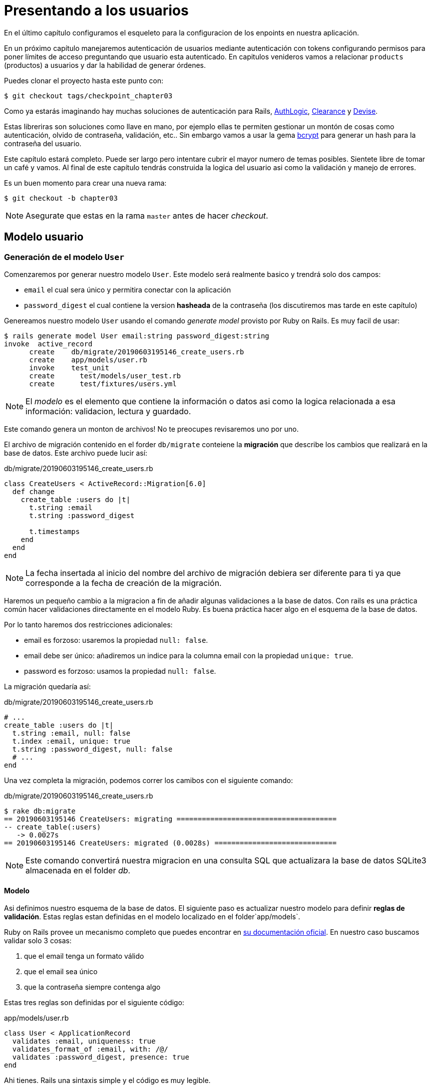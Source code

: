 [#chapter03-presenting-users]
= Presentando a los usuarios

En el último capítulo configuramos el esqueleto para la configuracion de los enpoints en nuestra aplicación.

En un próximo capítulo manejaremos autenticación de usuarios mediante autenticación con tokens configurando permisos para poner límites de acceso preguntando que usuario esta autenticado. En capitulos venideros vamos a relacionar `products` (productos) a usuarios y dar la habilidad de generar órdenes.

Puedes clonar el proyecto hasta este punto con:

[source,bash]
----
$ git checkout tags/checkpoint_chapter03
----

Como ya estarás imaginando hay muchas soluciones de autenticación para Rails, https://github.com/binarylogic/authlogic[AuthLogic], https://github.com/thoughtbot/clearance[Clearance] y https://github.com/plataformatec/devise[Devise].

Estas libreriras son soluciones como llave en mano, por ejemplo ellas te permiten gestionar un montón de cosas como autenticación, olvido de contraseña, validación, etc.. Sin embargo vamos a usar la gema https://github.com/codahale/bcrypt-ruby[bcrypt] para generar un hash para la contraseña del usuario.

Este capítulo estará completo. Puede ser largo pero intentare cubrir el mayor numero de temas posibles.
Sientete libre de tomar un café y vamos. Al final de este capítulo tendrás construida la logica del usuario asi como la validación y manejo de errores.

Es un buen momento para crear una nueva rama:

[source,bash]
----
$ git checkout -b chapter03
----

NOTE: Asegurate que estas en la rama `master` antes de hacer _checkout_.

== Modelo usuario

=== Generación de el modelo `User`

Comenzaremos por generar nuestro modelo `User`. Este modelo será realmente basico y trendrá solo dos campos:

- `email` el cual sera único y permitira conectar con la aplicación
- `password_digest` el cual contiene la version  *hasheada* de la contraseña (los discutiremos mas tarde en este capítulo)

Genereamos nuestro modelo `User` usando el comando  _generate model_ provisto por Ruby on Rails. Es muy facil de usar:

[source,bash]
----
$ rails generate model User email:string password_digest:string
invoke  active_record
      create    db/migrate/20190603195146_create_users.rb
      create    app/models/user.rb
      invoke    test_unit
      create      test/models/user_test.rb
      create      test/fixtures/users.yml
----

NOTE: El _modelo_ es el elemento que contiene la información o datos asi como la logica relacionada a esa información: validacion, lectura y guardado.

Este comando genera un monton de archivos! No te preocupes revisaremos uno por uno.

El archivo de migración contenido en el forder `db/migrate` conteiene la  *migración* que describe los cambios que realizará en la base de datos. Este archivo  puede lucir así:

.db/migrate/20190603195146_create_users.rb
[source,ruby]
----
class CreateUsers < ActiveRecord::Migration[6.0]
  def change
    create_table :users do |t|
      t.string :email
      t.string :password_digest

      t.timestamps
    end
  end
end
----

NOTE: La fecha insertada al inicio del nombre del archivo de migración debiera ser diferente para ti ya que corresponde a la fecha de creación de la migración.

Haremos un pequeño cambio a la migracion a fin de añadir algunas validaciones a la base de datos. Con rails es una práctica común hacer validaciones directamente en el modelo Ruby. Es buena práctica hacer algo en el esquema de la base de datos.

Por lo tanto haremos dos restricciones adicionales:

- email es forzoso: usaremos la propiedad `null: false`.
- email debe ser único: añadiremos un indice para la columna email con la propiedad `unique: true`.
- password es forzoso: usamos la propiedad `null: false`.

La migración quedaría así:

.db/migrate/20190603195146_create_users.rb
[source,ruby]
----
# ...
create_table :users do |t|
  t.string :email, null: false
  t.index :email, unique: true
  t.string :password_digest, null: false
  # ...
end
----

Una vez completa la migración, podemos correr los camibos con el siguiente comando:

.db/migrate/20190603195146_create_users.rb
[source,ruby]
----
$ rake db:migrate
== 20190603195146 CreateUsers: migrating ======================================
-- create_table(:users)
   -> 0.0027s
== 20190603195146 CreateUsers: migrated (0.0028s) =============================
----

NOTE: Este comando convertirá nuestra migracion en una consulta SQL que actualizara la base de datos SQLite3 almacenada en el folder _db_.

==== Modelo

Asi definimos nuestro esquema de la base de datos. El siguiente paso es actualizar nuestro modelo para definir *reglas de validación*. Estas reglas estan definidas en el modelo localizado en el folder`app/models`.

Ruby on Rails provee un mecanismo completo que puedes encontrar en https://guides.rubyonrails.org/active_record_validations.html[su documentación oficial]. En nuestro caso buscamos validar solo 3 cosas:

. que el email tenga un formato válido
. que el email sea único
. que la contraseña siempre contenga algo

Estas tres reglas son definidas por el siguiente código:

.app/models/user.rb
[source,ruby]
----
class User < ApplicationRecord
  validates :email, uniqueness: true
  validates_format_of :email, with: /@/
  validates :password_digest, presence: true
end
----

Ahi tienes. Rails una sintaxis simple y el código es muy legible.

.Validación del Email
****
Habrás notado que la validación del email es muy simplista solo validando la presencia de una `@`.

Es normal.

Hay infinidad de excepciones en la dirección de un correo electrónico 
There are infinite exceptions to the email address so well https://davidcel.is/posts/stop-validating-email-addresses-with-regex/[que incluso `Mira todos estos espacios!@example.com` es una dirección de correo valida]. Por lo tanto es mejor para favorecer un enfoque sencillo y confirmar la direccion de correo enviando un email.
****

==== Pruebas unitarias

Finalizamos con las pruebas unitarias. Aqui usaremos Minitest un framework de 
pruebas que es proporcionado por defecto con Rails.

Minitest esta basado en _Fixtures_ que te permiten llenar tu base de datos con datos  *predefinidos*. Los _Fixtures_ estan definidos en un archivo YAML en el directorio `tests/fixtures`. Hay un archivo por plantilla.


Debemos por lo tanto iniciar actualizando nuestros `tests/fixtures`.

NOTE: _fixtures_ no estan diseñados para crear todas los datos que tus pruebas necesitan.  Solo te permiten definir los datos basicos que tu aplicación necesita.

Asi que comenzamos por crear un _fixture_ definiendo un usuario:

.test/fixtures/users.yml
[source,yaml]
----
one:
  email: one@one.org
  password_digest: hashed_password
----

Ahora podemos crear tres pruebas:

- 1. Verifica que un usuario con datos correctos es váido:

.test/models/user_test.rb
[source,ruby]
----
# ...
test 'user with a valid email should be valid' do
  user = User.new(email: 'test@test.org', password_digest: 'test')
  assert user.valid?
end
----

- 2. Verifica que un usuario con un email erroneo no es válido:

.test/models/user_test.rb
[source,ruby]
----
# ...
test 'user with invalid email should be invalid' do
  user = User.new(email: 'test', password_digest: 'test')
  assert_not user.valid?
end
----

- 3. Verifica que un nuevo usuario con email no es válido. Asi que usamos el mismo email que creamos en el _fixture_.

.test/models/user_test.rb
[source,ruby]
----
# ...
test 'user with taken email should be invalid' do
  other_user = users(:one)
  user = User.new(email: other_user.email, password_digest: 'test')
  assert_not user.valid?
end
----

Ahi lo tienes. Podemos validar que nuestra implementación es correcta simplemente corriendo las pruebas unitarias que creamos:

[source,bash]
----
$ rake test
...
3 runs, 3 assertions, 0 failures, 0 errors, 0 skips
----

I think it's time to do a little _commit_ to validate our progress:

[source,bash]
----
$ git add . && git commit -m "Create user model"
----

=== Hash de la contraseña

Previamente implementamos el almacenamiento de los datos del usuario. Pero seguimos teniendo un problema por resolver:  *el almacenamiento de la contraseña esta en texto plano*.

> Si almacenas la contraseña de los usuarios en texto plano, entonces un atacante que roba una copia de tu base de datos tiene una lista gigante de emails y contraseñas. Alguno de tus usuarios podria tener únicamente una contraseña -- para su cuenta de email, para sus cuentas de banco, para su aplicación. Un simple hackeo puede escalar en un robo masivo de identidad. - https://github.com/codahale/bcrypt-ruby#why-you-should-use-bcrypt[fuente - Porque deberias usar bcrypt(en inglés)]

Asi que vamos a usar la gema bcrypt para *hashear* la contraseña.

NOTE: Hashear es el proceso de transformar un arreglo de caracteres en un _Hash_. Este _Hash_ no te permite encontrar el arreglo de caracteres original. Pero como sea, podemos facilmente usarlo para encontra si un arreglo de caracteres dado coincide con el _hash_ que almacenamos.

Primero debemos agregar la gema Bcrypt al _Gemfile_. Podemos usar el comando `bundle add`. Que hará:

1. añadir la gema al Gemfile recuperando la versión más reciente
2. ejecutar el comando `bundle install` el cual instalará la gema y actualizara el archivo _Gemfile.lock_ "bloqueando" la versión actual de la gema

Por lo tanto, ejecutamos el siguiente comando:

[source,bash]
----
$ bundle add bcrypt
----

Una vez que el comando es ejecutado, la siguiente linea es añadidad al final del _Gemfile_:

[source,ruby]
.Gemfile
----
gem "bcrypt", "~> 3.1"
----

NOTE: La versión 3.1 de bcrypt es la versión actual al momento de escribir. Esto podría por lo tanto variar en tú caso.

Active Record nos ofrece un metodo https://github.com/rails/rails/blob/6-0-stable/activemodel/lib/active_model/secure_password.rb#L61[`ActiveModel::SecurePassword::has_secure_password`] que hara interfaz con Bcrypt y nos ayudará con la contraseña lo que lo hace mas fácil.

[source,ruby]
.app/models/user.rb
----
class User < ApplicationRecord
  # ...
  has_secure_password
end
----

`has_secure_password` agrega las siguintes validaciones:

* La contraseña debe estar presente en la creación.
* La longitud de la contraseña debe ser menor o igual a 72 bytes.
* La confirmación de la contraseña usa el traributo `password_confirmation` (si es enviado)

En adición, este metodo añadirá un atributo `User#password` que sera automaticamente hasheado y guardado en el atributo `User#password_digest`.

Vamos a intentarlo ahora mismo en la consola de Rails. Abre una consola con `rails console`:

[source,ruby]
----
2.6.3 :001 > User.create! email: 'toto@toto.org', password: '123456'
 =>#<User id: 1, email: "toto@toto.org", password_digest: [FILTERED], created_at: "2019-06-04 10:51:44", updated_at: "2019-06-04 10:51:44">
----

Puedes ver que cuando llamas al metodo `User#create!` , el atributo `password` es hasheado y guardado en `password_digest`. Vamos a enviar tambien un atributo `password_confirmation` que ActiveRecord comparará con `password`:

[source,ruby]
----
2.6.3 :002 > User.create! email: 'tata@tata.org', password: '123456', password_confirmation: 'azerty'
ActiveRecord::RecordInvalid (Validation failed: Password confirmation doesn t match Password)
----

Todo esta trabajando como lo planeamos! Vamos a hacer un _commit_ para mantener la historia concisa:

[source,bash]
----
$ git commit -am "Setup Bcrypt"
----

== Build users

Es tiempo de hacer nuestro primer "entry point". Iniciaremos por construir la acción `show` que responderá concon información de un usuario único en formato JSON. Los pasos son:

1. generar el controlador `users_controller`.
2. añadir las pruebas correspondientes
3. construir el código real.

Vamos a enfocarnos primero en generar el controlador y las pruebas funcionales.

En orden para respetar la vista de nuestra API, vamos a cortar nuestra aplicación usando *modules* (módulos). La sintaxis por lo tanto es la siguiente:

[source,bash]
----
$ rails generate controller api::v1::users
----

Este comando creará el archivo `users_controller_test.rb`. Antes de ir mas lejos hay dos cosas que queremos probar en nuestra API:

* La estructura JSON que devuelve el servidor
* El codigo de la respuesta HTTP que devuelve el servidor

.Códigos HTTP más comunes
****
El primer dígito de el codigo de estado especifica una de las 5 clases de respuesta. El minimo indispensable para un cliente HTTP es que este una de estas 5 clases. Esta es una lista de los códigos HTTP comunemten usados:

* `200`: Respuesta estandar para una solicitud HTTP exitosa. Usualmente en solicitudes `GET`
* `201`: La petición fue recibida y resulta en la creacion de nu nuevo recurso. Despues de una solicitud `POST`
* `204`: El servidor tiene una petición procesada con éxito, pero no se regresó ningun contenido. Esto es usual en una solicitud `DELETE` exitosa.
* `400`: La petición no se peude ejecutadar debido a una sintaxis incorrecta. Puede suceder para cualquier tipo de solicitud.
* 401: Similar al 403, pero especialmente usada al solicitar autenticación y ha fallado o aún no se ha proporcionado. Puede suceder en cualquier tipo de solicitud.
* `404`: El recurso solicitado no fue encontrado pero podría estar disponible en el futuro. Usualmente concierne a la petición `GET`.
* 500: Un mensaje de error generico, dado cuando una condición inesperada ha sido encontrada y ningun otro mensaje especifico es apropiado.

Para una liesta completa de codigos HTTP, mira este https://en.wikipedia.org/wiki/List_of_HTTP_status_codes[articulo de Wikipedia (en inglés)].
****

Por lo tanto vamos a implementar la prueba funcional que verifica el acceso a el metodo `Users#show`.


[source,ruby]
.test/controllers/api/v1/users_controller_test.rb
----
# ...
class Api::V1::UsersControllerTest < ActionDispatch::IntegrationTest
  setup do
    @user = users(:one)
  end

  test "should show user" do
    get api_v1_user_url(@user), as: :json
    assert_response :success
    # Test to ensure response contains the correct email
    json_response = JSON.parse(self.response.body)
    assert_equal @user.email, json_response['email']
  end
end
----


Entonces simplemente agrega la accion a tu controlador. Es extremadamente simple:

[source,ruby]
.app/controllers/api/v1/users_controller.rb
----
class  Api::V1::UsersController < ApplicationController
  # GET /users/1
  def show
    render json: User.find(params[:id])
  end
end
----

Si corres la prueba con `rails test` obtienes el siguiente error:

[source,bash]
----
$ rails test

...E

Error:
UsersControllerTest#test_should_show_user:
DRb::DRbRemoteError: undefined method \`api_v1_user_url' for #<UsersControllerTest:0x000055ce32f00bd0> (NoMethodError)
    test/controllers/users_controller_test.rb:9:in `block in <class:UsersControllerTest>'
----

Este tipo de error es muy común cuando generaste tus recursos manualmente! En efecto, nos hemos olvidad por completo de *la ruta*. Asi que vamos a añadirla:

[source,ruby]
.config/routes.rb
----
Rails.application.routes.draw do
  namespace :api, defaults: { format: :json } do
    namespace :v1 do
      resources :users, only: [:show]
    end
  end
end
----

Las pruebas ahora deberían pasar:

----
$ rails test
....
4 runs, 5 assertions, 0 failures, 0 errors, 0 skips
----

Como siempre, despues de añadir una caracteristica que nos satisface, vams a hacer un _commit_:

[source,bash]
----
$ git add . && git commit -m "Adds show action to the users controller"
----

=== Prueba tu recurso con cURL

Asi que finalmente tenemos un recurso para probar. Tenemos muchas soluciones para probarlo. La primera que se me viene a la mente es hacer uso de cURL, el cual esta integrado en la mayoria de distribuciones Linux. Asi que vamos a probarlo:

Pirmero inicializamos el servidor de rails en una nueva terminal.
[source,bash]
----
$ rails s
----

Entonces cambia de nuevo a tu otra terminal y corre:

[source,bash]
----
$ curl http://localhost:3000/api/v1/users/1
{"id":1,"email":"toto@toto.org", ...
----

Encontramos el usuario que creamos con la consola de Rails en la seccion previa. Ahora tienes una entrada en el API para registro de usuarios.

=== Crear usuarios

Ahora que tenemos mejor entendimiento de como contruir "entry points" (puntos de entrada), es tiempo de extender nuestra API. Una de las caracteristicas mas importantes es darles a los usuarios que puedan crear un perfil en nuestra aplicación. Como siempre, vamos a escribir nuestras pruebas antes de implementar nuestro código para extener nuestro banco de pruebas.

Asegura que tu directoruo de Git esta limpio y que no tienes algun archivo en _staging_. Si es asi hasles _commit_ que vamos a empezar de nuevo.

Asiq eu vamos a iniciar por escribir nuestra prueba añadiendo una entrada para crear un usuario en el archivo `users_controller_test.rb`:

[source,ruby]
.test/controllers/users_controller_test.rb
----
# ...
class Api::V1::UsersControllerTest < ActionDispatch::IntegrationTest
  # ...
  test "should create user" do
    assert_difference('User.count') do
      post api_v1_users_url, params: { user: { email: 'test@test.org', password: '123456' } }, as: :json
    end
    assert_response :created
  end

  test "should not create user with taken email" do
    assert_no_difference('User.count') do
      post api_v1_users_url, params: { user: { email: @user.email, password: '123456' } }, as: :json
    end
    assert_response :unprocessable_entity
  end
end
----

Es un monton de codigo. No te preocupes explicarŕe todo:

* En el primer test revisamos la creacion de un usuario enviando una peticion POST valida. Entonces, revisamos que un usuario adiconal ahora existe en la base de datos y que el codigo HTTP de respuesta es `created` (código de estado 201)
* En el segundo test revisamos que el usuario no es creado usando una direccion de correo que ya está en uso. Entonces, revisamos que el codigo HTTP de respuesta es `unprocessable_entity` (código de estado 422)

Hasta este punto, la prueba deberia de fallar (como esperabamos):

[source,bash]
----
$ rails test
...E
----

Asi que es tiempo de implementar el código para que nuestra prueba sea exitosa:

[source,ruby]
.app/controllers/api/v1/users_controller.rb
----
class Api::V1::UsersController < ApplicationController
  # ...

  # POST /users
  def create
    @user = User.new(user_params)

    if @user.save
      render json: @user, status: :created
    else
      render json: @user.errors, status: :unprocessable_entity
    end
  end

  private

  # Only allow a trusted parameter "white list" through.
  def user_params
    params.require(:user).permit(:email, :password)
  end
end
----

Recuerda que cada vez que agregamos una entrada en nuestra API debemos agregar esta acción en nuestra archivo `routes.rb`.

[source,ruby]
.config/routes.rb
----
Rails.application.routes.draw do
  namespace :api, defaults: { format: :json } do
    namespace :v1 do
      resources :users, only: %i[show create]
    end
  end
end
----

Como puesdes ver, la implementacion es bastante simple. Tambien hemos añadido el metodo privado `user_params` para proteger de la asignacion masiva de atributos. Ahora nuestra prueba debería de pasar:

[source,bash]
----
$ rails test
......
6 runs, 9 assertions, 0 failures, 0 errors, 0 skips
----

Yeah! Hagamos _commit_ de los cambios y a continuar construyendo nuestra aplicación:

[source,bash]
----
$ git commit -am "Adds the user create endpoint"
----

=== Actualizar usuarios

El esquema para actualizar usuarios es muy similar a la de creación. Si eres un desarrollador Rails experimentado, ya sabes las diferencias entre estas dos acciones:

* La accion update (actualizar) responde a una petición PUT/PATCH.
* Unicamente un usuario conectado deberia ser capáz  de actualizar su información. Esto significa que tendremos que forzar a un usuario a autenticarse. Discutiremos esto en el capítulo 5.

Como siempre, empezamos escribiendo nuestra prueba:

[source,ruby]
.test/controllers/users_controller_test.rb
----
# ...
class Api::V1::UsersControllerTest < ActionDispatch::IntegrationTest
  # ...
  test "should update user" do
    patch api_v1_user_url(@user), params: { user: { email: @user.email, password: '123456' } }, as: :json
    assert_response :success
  end

  test "should not update user when invalid params are sent" do
    patch api_v1_user_url(@user), params: { user: { email: 'bad_email', password: '123456' } }, as: :json
    assert_response :unprocessable_entity
  end
end
----

Para que la prueba se exitosa, debemos construir la accion update en el archivo `users_controller.rb` y agrgar la ruta al archivo `routes.rb`. Como puedes ver, tenemos mucho código duplicado, vamos a rediseñar nuestra prueba en el capítulo 4. Primero añadimos la accion al archivo `routes.rb`:

[source,ruby]
.config/routes.rb
----
Rails.application.routes.draw do
  # ...
  resources :users, only: %i[show create update]
  # ...
end
----

Entonces implementamos la acción update en el controlador del usuario y corremos las pruebas:

[source,ruby]
.app/controllers/api/v1/users_controller.rb
----
class Api::V1::UsersController < ApplicationController
  before_action :set_user, only: %i[show update]
  
  # GET /users/1
  def show
    render json: @user
  end

  # ...

  # PATCH/PUT /users/1
  def update
    if @user.update(user_params)
      render json: @user, status: :ok
    else
      render json: @user.errors, status: :unprocessable_entity
    end
  end

  private
  # ...

  def set_user
    @user = User.find(params[:id])
  end
end

----

Todas nuestras pruebas deberian pasar:

[source,bash]
----
$ rails test
........
8 runs, 11 assertions, 0 failures, 0 errors, 0 skips
----

Hacemos un _commit_ ya que todo funciona:

[source,bash]
----
$ git commit -am "Adds update action the users controller"
----

=== Delete the user

Hasta aquí, hemos echo un monton de acciones en el controlador del usuario con sus propias pruebas pero no hemos terminado. Solo necesitamos una cosa mas, que es la acción de destruir. Asi que vamos a crear la prueba:

[source,ruby]
.test/controllers/users_controller_test.rb
----
# ...
class Api::V1::UsersControllerTest < ActionDispatch::IntegrationTest
  # ...

  test "should destroy user" do
    assert_difference('User.count', -1) do
      delete api_v1_user_url(@user), as: :json
    end
    assert_response :no_content
  end
end
----

Como puedes ver, la prueba es muy simple. Unicamente respondemos con estado *204* que significa `No Content` (Sin contenido). Tambien podriamos devolver un código de estado *200*, pero encuentro mas natural la respuesta `No Content` (Sin contenido) en este caso porque eliminamos un recurso y una respuesta exitosa podria ser bastante.

La implementación de la acción de destruccion es muy simple:

[source,ruby]
.app/controllers/api/v1/users_controller.rb
----
class Api::V1::UsersController < ApplicationController
  before_action :set_user, only: %i[show update destroy]
  # ...

  # DELETE /users/1
  def destroy
    @user.destroy
    head 204
  end

  # ...
end
----

No olvides añadir la accion `destroy` en el archivo `routes.rb`:

[source,ruby]
.config/routes.rb
----
Rails.application.routes.draw do
  # ...
  resources :users, only: %i[show create update destroy]
  # ...
end
----

Las pruebas deberian de pasar si todo es correcto:

[source,bash]
----
$ rails test
.........
9 runs, 13 assertions, 0 failures, 0 errors, 0 skips
----

Recuerda que despues de hacer algunos cambios en nuestro código, es buena practica hacerles _commit_ asi podremos tener un historial segmentado correctamente.

[source,bash]
----
$ git commit -am "Adds destroy action to the users controller"
----

Y a medida que lleamos al final de nuestro capítulo, es tiempo de aplicar nuestra modificaciones a la rama master haciendo un _merge_:

[source,bash]
----
$ git checkout master
$ git merge chapter03
----

== Conclusión

Oh, ahi tienes! Bien echo! Se que probablemente fue un largo tiempo, pero no te rindas! Asegurate de entender cada pieza del código, las cosas mejorarán, en el siguiente capítulo, vamos a rediseñar nuestras pruebas para hace nusetro código mas legible y mantenible. Entonces quedate conmigo!
